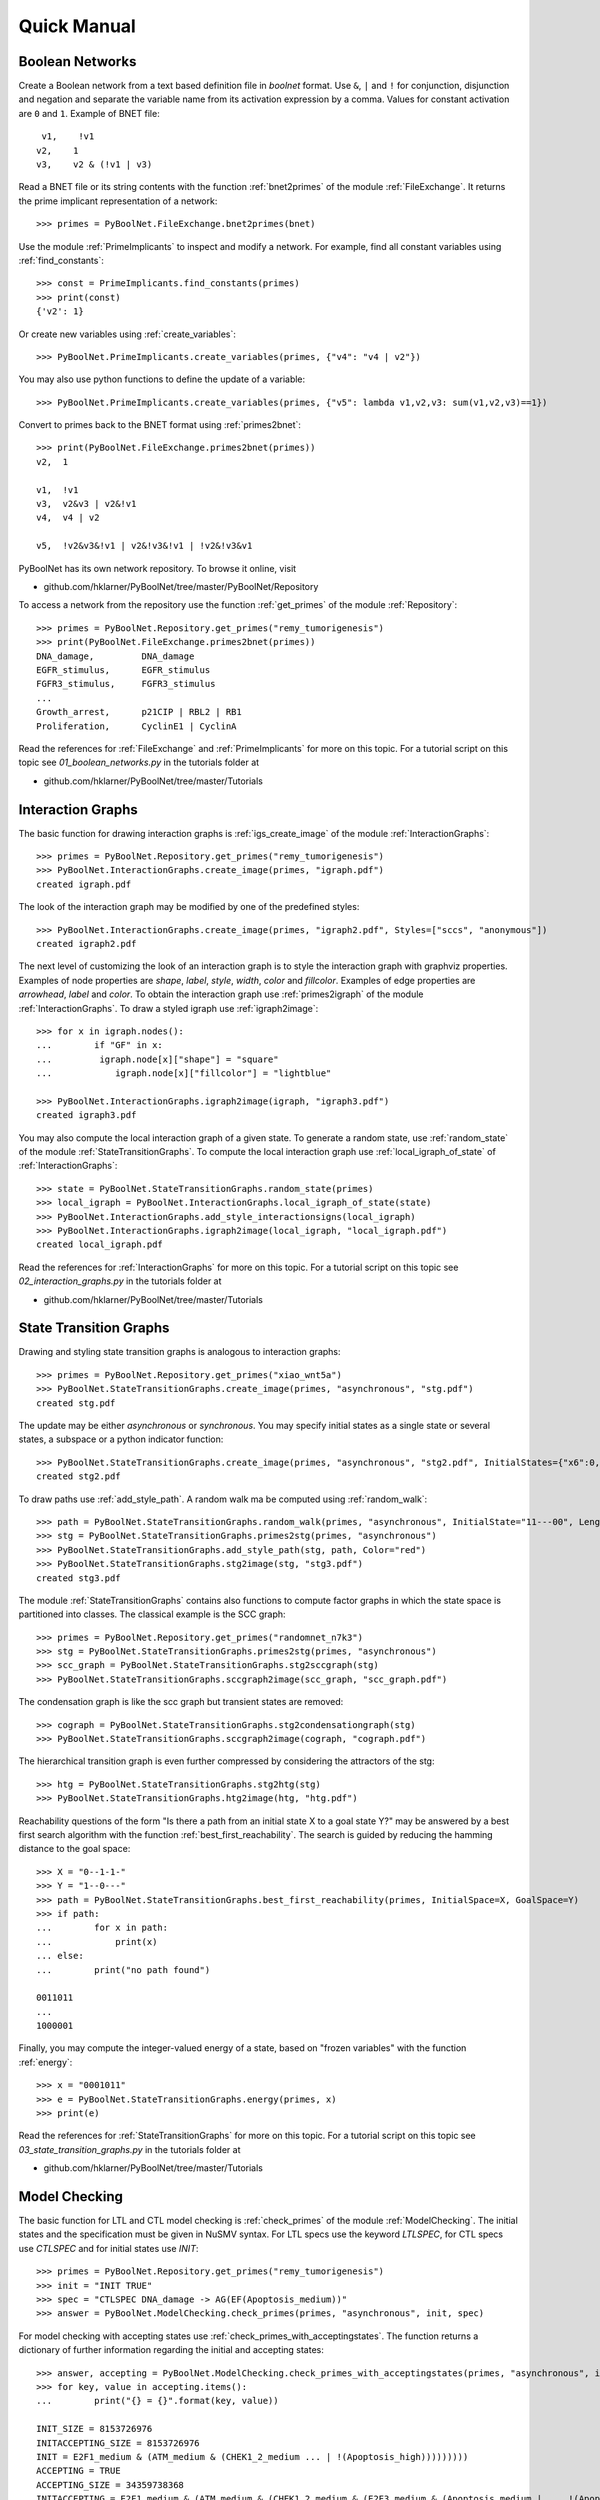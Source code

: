 


Quick Manual
============
Boolean Networks
----------------
Create a Boolean network from a text based definition file in *boolnet* format.
Use ``&``, ``|`` and ``!`` for conjunction, disjunction and negation and separate the variable name from its activation expression by a comma.
Values for constant activation are ``0`` and ``1``.
Example of BNET file::

     v1,    !v1
    v2,    1
    v3,    v2 & (!v1 | v3)

Read a BNET file or its string contents with the function :ref:`bnet2primes` of the module :ref:`FileExchange`.
It returns the prime implicant representation of a network::

    >>> primes = PyBoolNet.FileExchange.bnet2primes(bnet)

Use the module :ref:`PrimeImplicants` to inspect and modify a network.
For example, find all constant variables using :ref:`find_constants`::

    >>> const = PrimeImplicants.find_constants(primes)
    >>> print(const)
    {'v2': 1}

Or create new variables using :ref:`create_variables`::

    >>> PyBoolNet.PrimeImplicants.create_variables(primes, {"v4": "v4 | v2"})

You may also use python functions to define the update of a variable::

    >>> PyBoolNet.PrimeImplicants.create_variables(primes, {"v5": lambda v1,v2,v3: sum(v1,v2,v3)==1})

Convert to primes back to the BNET format using :ref:`primes2bnet`::

    >>> print(PyBoolNet.FileExchange.primes2bnet(primes))
    v2,  1

    v1,  !v1
    v3,  v2&v3 | v2&!v1
    v4,  v4 | v2

    v5,  !v2&v3&!v1 | v2&!v3&!v1 | !v2&!v3&v1


PyBoolNet has its own network repository.
To browse it online, visit

* github.com/hklarner/PyBoolNet/tree/master/PyBoolNet/Repository

To access a network from the repository use the function :ref:`get_primes` of the module :ref:`Repository`::

    >>> primes = PyBoolNet.Repository.get_primes("remy_tumorigenesis")
    >>> print(PyBoolNet.FileExchange.primes2bnet(primes))
    DNA_damage,         DNA_damage
    EGFR_stimulus,      EGFR_stimulus
    FGFR3_stimulus,     FGFR3_stimulus
    ...
    Growth_arrest,      p21CIP | RBL2 | RB1
    Proliferation,      CyclinE1 | CyclinA


Read the references for :ref:`FileExchange` and :ref:`PrimeImplicants` for more on this topic.
For a tutorial script on this topic see `01_boolean_networks.py` in the tutorials folder at

* github.com/hklarner/PyBoolNet/tree/master/Tutorials


Interaction Graphs
------------------
The basic function for drawing interaction graphs is :ref:`igs_create_image` of the module :ref:`InteractionGraphs`::

    >>> primes = PyBoolNet.Repository.get_primes("remy_tumorigenesis")
    >>> PyBoolNet.InteractionGraphs.create_image(primes, "igraph.pdf")
    created igraph.pdf

The look of the interaction graph may be modified by one of the predefined styles::

    >>> PyBoolNet.InteractionGraphs.create_image(primes, "igraph2.pdf", Styles=["sccs", "anonymous"])
    created igraph2.pdf

The next level of customizing the look of an interaction graph is to style the interaction graph with graphviz properties.
Examples of node properties are *shape*, *label*, *style*, *width*, *color* and *fillcolor*.
Examples of edge properties are *arrowhead*, *label* and *color*.
To obtain the interaction graph use :ref:`primes2igraph` of the module :ref:`InteractionGraphs`.
To draw a styled igraph use :ref:`igraph2image`::

    >>> for x in igraph.nodes():
    ...        if "GF" in x:
    ...         igraph.node[x]["shape"] = "square"
    ...            igraph.node[x]["fillcolor"] = "lightblue"

    >>> PyBoolNet.InteractionGraphs.igraph2image(igraph, "igraph3.pdf")
    created igraph3.pdf

You may also compute the local interaction graph of a given state.
To generate a random state, use :ref:`random_state` of the module :ref:`StateTransitionGraphs`.
To compute the local interaction graph use :ref:`local_igraph_of_state` of  :ref:`InteractionGraphs`::

    >>> state = PyBoolNet.StateTransitionGraphs.random_state(primes)
    >>> local_igraph = PyBoolNet.InteractionGraphs.local_igraph_of_state(state)
    >>> PyBoolNet.InteractionGraphs.add_style_interactionsigns(local_igraph)
    >>> PyBoolNet.InteractionGraphs.igraph2image(local_igraph, "local_igraph.pdf")
    created local_igraph.pdf



Read the references for :ref:`InteractionGraphs` for more on this topic.
For a tutorial script on this topic see `02_interaction_graphs.py` in the tutorials folder at

* github.com/hklarner/PyBoolNet/tree/master/Tutorials




State  Transition Graphs
------------------------
Drawing and styling state transition graphs is analogous to interaction graphs::

    >>> primes = PyBoolNet.Repository.get_primes("xiao_wnt5a")
    >>> PyBoolNet.StateTransitionGraphs.create_image(primes, "asynchronous", "stg.pdf")
    created stg.pdf

The update may be either *asynchronous* or *synchronous*.
You may specify initial states as a single state or several states, a subspace or a python indicator function::

    >>> PyBoolNet.StateTransitionGraphs.create_image(primes, "asynchronous", "stg2.pdf", InitialStates={"x6":0, "x7":0}, Styles=["anonymous", "tendencies", "mintrapspaces"])
    created stg2.pdf

To draw paths use :ref:`add_style_path`.
A random walk ma be computed using :ref:`random_walk`::

    >>> path = PyBoolNet.StateTransitionGraphs.random_walk(primes, "asynchronous", InitialState="11---00", Length=4)
    >>> stg = PyBoolNet.StateTransitionGraphs.primes2stg(primes, "asynchronous")
    >>> PyBoolNet.StateTransitionGraphs.add_style_path(stg, path, Color="red")
    >>> PyBoolNet.StateTransitionGraphs.stg2image(stg, "stg3.pdf")
    created stg3.pdf


The module :ref:`StateTransitionGraphs` contains also functions to compute factor graphs in which the state space is partitioned into classes.
The classical example is the SCC graph::

    >>> primes = PyBoolNet.Repository.get_primes("randomnet_n7k3")
    >>> stg = PyBoolNet.StateTransitionGraphs.primes2stg(primes, "asynchronous")
    >>> scc_graph = PyBoolNet.StateTransitionGraphs.stg2sccgraph(stg)
    >>> PyBoolNet.StateTransitionGraphs.sccgraph2image(scc_graph, "scc_graph.pdf")

The condensation graph is like the scc graph but transient states are removed::

    >>> cograph = PyBoolNet.StateTransitionGraphs.stg2condensationgraph(stg)
    >>> PyBoolNet.StateTransitionGraphs.sccgraph2image(cograph, "cograph.pdf")

The hierarchical transition graph is even further compressed by considering the attractors of the stg::

    >>> htg = PyBoolNet.StateTransitionGraphs.stg2htg(stg)
    >>> PyBoolNet.StateTransitionGraphs.htg2image(htg, "htg.pdf")


Reachability questions of the form "Is there a path from an initial state X to a goal state Y?" may be answered by a best first search algorithm with the function :ref:`best_first_reachability`.
The search is guided by reducing the hamming distance to the goal space::

    >>> X = "0--1-1-"
    >>> Y = "1--0---"
    >>> path = PyBoolNet.StateTransitionGraphs.best_first_reachability(primes, InitialSpace=X, GoalSpace=Y)
    >>> if path:
    ...        for x in path:
    ...            print(x)
    ... else:
    ...        print("no path found")

    0011011
    ...
    1000001

Finally, you may compute the integer-valued energy of a state, based on "frozen variables" with the function :ref:`energy`::

    >>> x = "0001011"
    >>> e = PyBoolNet.StateTransitionGraphs.energy(primes, x)
    >>> print(e)


Read the references for :ref:`StateTransitionGraphs` for more on this topic.
For a tutorial script on this topic see `03_state_transition_graphs.py` in the tutorials folder at

* github.com/hklarner/PyBoolNet/tree/master/Tutorials



Model Checking
--------------

The basic function for LTL and CTL model checking is :ref:`check_primes` of the module :ref:`ModelChecking`.
The initial states and the specification must be given in NuSMV syntax.
For LTL specs use the keyword `LTLSPEC`, for CTL specs use `CTLSPEC` and for initial states use `INIT`::

    >>> primes = PyBoolNet.Repository.get_primes("remy_tumorigenesis")
    >>> init = "INIT TRUE"
    >>> spec = "CTLSPEC DNA_damage -> AG(EF(Apoptosis_medium))"
    >>> answer = PyBoolNet.ModelChecking.check_primes(primes, "asynchronous", init, spec)

For model checking with accepting states use :ref:`check_primes_with_acceptingstates`.
The function returns a dictionary of further information regarding the initial and accepting states::

    >>> answer, accepting = PyBoolNet.ModelChecking.check_primes_with_acceptingstates(primes, "asynchronous", init, spec)
    >>> for key, value in accepting.items():
    ...        print("{} = {}".format(key, value))

    INIT_SIZE = 8153726976
    INITACCEPTING_SIZE = 8153726976
    INIT = E2F1_medium & (ATM_medium & (CHEK1_2_medium ... | !(Apoptosis_high)))))))))
    ACCEPTING = TRUE
    ACCEPTING_SIZE = 34359738368
    INITACCEPTING = E2F1_medium & (ATM_medium & (CHEK1_2_medium & (E2F3_medium & (Apoptosis_medium | ... !(Apoptosis_high)))))))))


Finally, the function :ref:`check_primes_with_counterexample` returns a CTL or LTL counter example, if the query is false::

    >>> spec = "CTLSPEC DNA_damage -> AG(EF(Proliferation))"
    >>> answer, counterex = PyBoolNet.ModelChecking.check_primes_with_counterexample(primes, "asynchronous", init, spec)
    >>> print(answer)
    >>> if counterex:
    ...     for state in counterex:
    ...         print(state)
    {'RB1': 0, 'GRB2': 0, 'RAS': 0, 'p16INK4a': 0, 'Proliferation': 0, ..., 'DNA_damage': 1, 'FGFR3': 0, 'Apoptosis_high': 0, 'CyclinD1': 0, 'p21CIP': 0}



Read the references for :ref:`StateTransitionGraphs` for more on this topic.
For a tutorial script on this topic see `04_model_checking.py` in the tutorials folder at

* github.com/hklarner/PyBoolNet/tree/master/Tutorials


Attractors
----------

The two basic functions for finding attractors are Tarjan's algorithm and the random walk algorithm.
Tarjan's algorithm is exact but requires the full STG as input and is therefore limited to smaller networks::

    >>> primes = PyBoolNet.Repository.get_primes("tournier_apoptosis")
    >>> stg = PyBoolNet.StateTransitionGraphs.primes2stg(primes, "asynchronous")
    >>> steady, cyclic = PyBoolNet.Attractors.compute_attractors_tarjan(stg)
    >>> steady
    ['000101010000', '011000010000']
    >>> cyclic
    [{'011000010011', '111010010111', ..., '111010001111', '011010000011', '011010001001'}]

The random walk algorithm works for larger networks but it finds only a single attractor::

    >>> state = PyBoolNet.Attractors.find_attractor_state_by_randomwalk_and_ctl(primes, "asynchronous")
    >>> print(state)


To compute all attractors with an advanced model checking algorithm use the function :ref:`attractors_compute_json`::

    >>> attrs = PyBoolNet.Attractors.compute_json(primes, "asynchronous", FnameJson="attrs.json")

Inspect the json structure with e.g. http://jsonviewer.stack.hu/.
Iterate of the attractors and print representative states::

    >>> attrs["is_complete"]
    yes
    >>> for x in attrs["attractors"]:
    ...        print(x["is_steady"])
    ...        print(x["state"]["str"])



Basins
------
To compute the weak, strong and cycle-free basins of a subspace use the functions :ref:`weak_basins`, :ref:`strong_basin` and :ref:`cyclefree_basin`::

    >>> primes = PyBoolNet.Repository.get_primes("tournier_apoptosis")
    >>> attrs = PyBoolNet.Attractors.compute_json(primes, "asynchronous")
    >>> state = attrs["attractors"][0]["state"]["str"]
    >>> weak = PyBoolNet.Basins.weak_basin(primes, "asynchronous", state)
    >>> for key, value in weak.items():
    ...        print("{} = {}".format(key, value))

    formula = !(TNF | !(NFkB | (NFkBnuc | ((IKKa | ((CARP | (IAP | !(C8a))) | !C3a)) | !IkB))))
    size = 2040
    perc = 49.8046875

    >>> strong = PyBoolNet.Basins.strong_basin(primes, "asynchronous", state)
    >>> for key, value in strong.items():
    ...        print("{} = {}".format(key, value))

    size = 704
    perc = 17.1875
    formula = !(TNF | (IKKa | (C3a | !(T2 & (CARP & (IAP | !(C8a)) | !CARP & (IAP)) | !T2 & (IAP | !(C8a))))))

    >>> cycfree = PyBoolNet.Basins.cyclefree_basin(primes, "asynchronous", state)
    >>> for key, value in cycfree.items():
    ...        print("{} = {}".format(key, value))

    formula = !(TNF | (IKKa | (C3a | !(T2 & (CARP & (IAP | !(C8a)) | !CARP & (IAP)) | !T2 & (IAP | !(C8a))))))
    size = 352
    perc = 8.59375


To plot the sizes of the basins as a bar plot or a pie chart use :ref:`compute_basins`.
It extends the attrs data obtained from :ref:`compute_json`.

    >>> PyBoolNet.Basins.compute_basins(attrs)
    >>> PyBoolNet.Basins.create_barplot(attrs, "basin_barplot.pdf")
    >>> PyBoolNet.Basins.create_phenotypes_piechart(attrs, "basin_piechart.pdf")

    >>> PyBoolNet.Basins.compute_basins(attrs)
    >>> PyBoolNet.Basins.create_barplot(attrs, "basin_barplot.pdf")
    >>> PyBoolNet.Basins.create_phenotypes_piechart(attrs, "basin_piechart.pdf")

    >>> PyBoolNet.Basins.compute_basins(attrs)
    >>> PyBoolNet.Basins.create_barplot(attrs, "basin_barplot.pdf")
    >>> PyBoolNet.Basins.create_piechart(attrs, "basin_piechart.pdf")


Commitment
----------

To compute the commitment diagram use the function :ref:`create_diagram` of the module :ref:`Commitment`.
It requires the attractors data as input::

    >>> primes = PyBoolNet.Repository.get_primes("tournier_apoptosis")
    >>> attrs = PyBoolNet.Attractors.compute_json(primes, "asynchronous")
    >>> diag = PyBoolNet.Commitment.compute_diagram(attrs)

Commitment diagrams may be visualized as graphs or piecharts::

    >>> PyBoolNet.Commitment.diagram2image(diag, "commitment_diag.pdf")
    >>> PyBoolNet.Commitment.create_piechart(diag, "commitment_pie.pdf")


Phenotypes
----------

To compute phenotypes you need the attractors data and define markers::

    >>> primes = PyBoolNet.Repository.get_primes("arellano_rootstem")
    >>> attrs = PyBoolNet.Attractors.compute_json(primes, "asynchronous")
    >>> markers = ["WOX", "MGP"]
    >>> phenos = PyBoolNet.Phenotypes.compute_json(attrs, markers)

Inspect the json structure with e.g. http://jsonviewer.stack.hu/.
Access the existing marker patterns via::

    >>> for pheno in phenos["phenotypes"]:
    ...     print(pheno["name"])
    ...     print(pheno["pattern"])

    Pheno A
    00
    Pheno B
    10
    Pheno C
    01

And draw the diagram with :ref:`phenotypes_compute_diagram`::

    >>> PyBoolNet.Phenotypes.compute_diagram(phenos, FnameImage="phenos_diagram.pdf")


Trap spaces
-----------

The main function for computing minimal and maximal trap spaces is :ref:`trap_spaces`::

    >>> primes = PyBoolNet.Repository.get_primes("remy_tumorigenesis")
    >>> mints = PyBoolNet.AspSolver.trap_spaces(primes, "min")
    >>> len(mints)
    25
    >>> maxts = PyBoolNet.AspSolver.trap_spaces(primes, "max")
    >>> len(maxts)
    8

As a special case use the ASP solver to compute all steady states::

    >>> steady = PyBoolNet.AspSolver.steady_states(primes)
    >>> len(steady)
    20










end of file.
